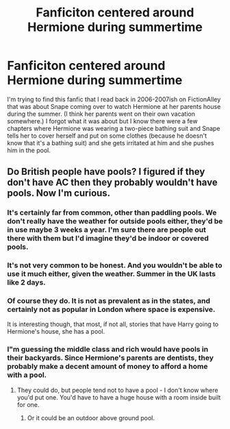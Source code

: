 #+TITLE: Fanficiton centered around Hermione during summertime

* Fanficiton centered around Hermione during summertime
:PROPERTIES:
:Author: AttackWithHugs
:Score: 6
:DateUnix: 1409463701.0
:DateShort: 2014-Aug-31
:FlairText: Request
:END:
I'm trying to find this fanfic that I read back in 2006-2007ish on FictionAlley that was about Snape coming over to watch Hermione at her parents house during the summer. (I think her parents went on their own vacation somewhere.) I forgot what it was about but I know there were a few chapters where Hermione was wearing a two-piece bathing suit and Snape tells her to cover herself and put on some clothes (because he doesn't know that it's a bathing suit) and she gets irritated at him and she pushes him in the pool.


** Do British people have pools? I figured if they don't have AC then they probably wouldn't have pools. Now I'm curious.
:PROPERTIES:
:Author: boomberrybella
:Score: 2
:DateUnix: 1409585477.0
:DateShort: 2014-Sep-01
:END:

*** It's certainly far from common, other than paddling pools. We don't really have the weather for outside pools either, they'd be in use maybe 3 weeks a year. I'm sure there are people out there with them but I'd imagine they'd be indoor or covered pools.
:PROPERTIES:
:Author: Willowx
:Score: 4
:DateUnix: 1409609208.0
:DateShort: 2014-Sep-02
:END:


*** It's not very common to be honest. And you wouldn't be able to use it much either, given the weather. Summer in the UK lasts like 2 days.
:PROPERTIES:
:Author: OwlPostAgain
:Score: 3
:DateUnix: 1409630152.0
:DateShort: 2014-Sep-02
:END:


*** Of course they do. It is not as prevalent as in the states, and certainly not as popular in London where space is expensive.

It is interesting though, that most, if not all, stories that have Harry going to Hermione's house, she has a pool.
:PROPERTIES:
:Author: ryanvdb
:Score: 1
:DateUnix: 1409608249.0
:DateShort: 2014-Sep-02
:END:


*** I"m guessing the middle class and rich would have pools in their backyards. Since Hermione's parents are dentists, they probably make a decent amount of money to afford a home with a pool.
:PROPERTIES:
:Author: AttackWithHugs
:Score: 0
:DateUnix: 1409600977.0
:DateShort: 2014-Sep-02
:END:

**** They could do, but people tend not to have a pool - I don't know where you'd put one. You'd have to have a huge house with a room inside built for one.
:PROPERTIES:
:Author: 360Saturn
:Score: 1
:DateUnix: 1409779677.0
:DateShort: 2014-Sep-04
:END:

***** Or it could be an outdoor above ground pool.
:PROPERTIES:
:Author: AttackWithHugs
:Score: 1
:DateUnix: 1409798595.0
:DateShort: 2014-Sep-04
:END:
